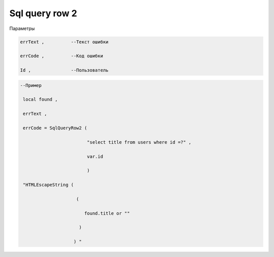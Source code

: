 Sql query row  2 
================================================

Параметры 

.. code-block:: lua 

    errText ,          --Текст ошибки

    errCode ,          --Код ошибки

    Id ,               --Пользователь

.. code-block:: lua 

    --Пример 

     local found ,

     errText ,

     errCode = SqlQueryRow2 ( 
 
                             "select title from users where id =?" , 

                             var.id 

                             )

     "HTMLEscapeString (
                 
                         (
        
                            found.title or "" 
 
                          )

                        ) "
 

    